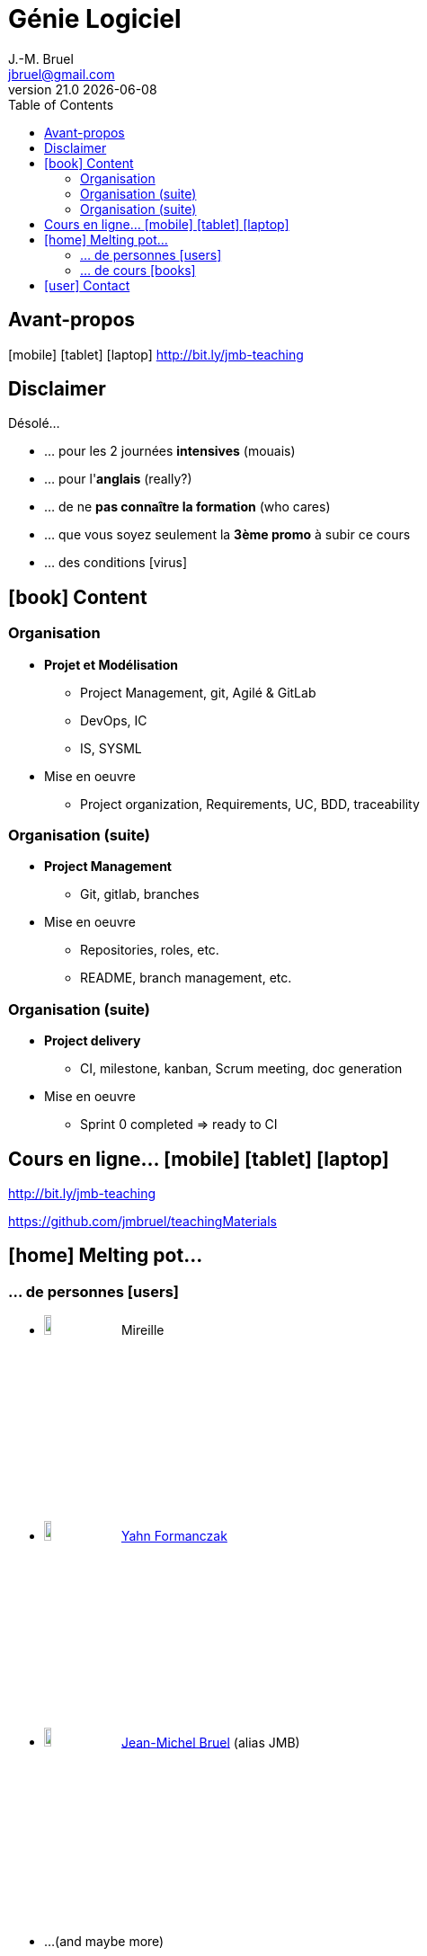 //---------------------------------
// Cours LPDAM
// (c) JMB - 2021
//---------------------------------
= Génie Logiciel
J.-M. Bruel <jbruel@gmail.com>
v21.0 {localdate}
:imagesdir: images
:linkcss!:
//------------------------------------ variables de configuration
// only used when master document
:icons: font
:experimental:
:toc: left
//:revealjs_theme: beige, black, league, night, serif, simple, sky, solarized, white
:revealjs_theme: night
:revealjs_slideNumber: true
:revealjs_showSlideNumber: all
//:revealjs_transition: none, fade, slide, convex, concave, zoom
:revealjs_transition: slide
:incremental: %step
:siteurl: https://github.com/jmbruel/teachingMaterials
:bitlysiteurl: http://bit.ly/jmb-teaching
//------------------------------------ Slides uniquement
:topic:
:intro:
:statement:
:incremental: %step
:source:
:numbered!:

// Specific to GitHub
ifdef::env-github[]
:toc:
:tip-caption: :bulb:
:note-caption: :information_source:
:important-caption: :heavy_exclamation_mark:
:caution-caption: :fire:
:warning-caption: :warning:
endif::[]

// ------------------------------------------ disclaimer
// ------------------------------------------ 
[{intro}]
== Avant-propos

icon:mobile[] icon:tablet[] icon:laptop[] {bitlysiteurl}

//== Avant de démarrer...

//[{incremental}]
//- icon:laptop[] Laptops welcome!
//- Discussions welcome... mais avec moi!

== Disclaimer

Désolé...
[{incremental}]
- ... pour les 2 journées *intensives* [detail]#(mouais)#
- ... pour l'*anglais* [detail]#(really?)#
- ... de ne *pas connaître la formation* [detail]#(who cares)#
- ... que vous soyez seulement la *3ème promo* à subir ce cours 
- ... des conditions icon:virus[]

// ------------------------------------------ 
// ------------------------------------------ 
[{intro}]
== icon:book[] Content

// ------------------------------------------ plan
[{topic}]
=== Organisation 

[{incremental}]
* *Projet et Modélisation* 
** Project Management, git, Agilé & GitLab
** DevOps, IC
** IS, SYSML
* Mise en oeuvre 
** Project organization, Requirements, UC, BDD, traceability

// ------------------------------------------ plan
[{topic}]
=== Organisation (suite)

[{incremental}]
* *Project Management* 
** Git, gitlab, branches
* Mise en oeuvre 
** Repositories, roles, etc. 
** README, branch management, etc.

// ------------------------------------------ plan
[{topic}]
=== Organisation (suite)

[{incremental}]
* *Project delivery* 
** CI, milestone, kanban, Scrum meeting, doc generation
* Mise en oeuvre 
** Sprint 0 completed ⇒ ready to CI

// ------------------------------------------
[{topic}]
== Cours en ligne... icon:mobile[] icon:tablet[] icon:laptop[]

{bitlysiteurl}

{siteurl}

// ------------------------------------------
// ------------------------------------------
[{intro}]
== icon:home[] Melting pot...

// ------------------------------------------
[{topic}]
=== ... de personnes icon:users[]

:thiswidth: 10%
- image:mireille.JPG[width={thiswidth}] Mireille 
- image:yahn.jpg[width={thiswidth}] mailto:yahn.formanczak@gmail.com[Yahn Formanczak] 
- image:jmb-avatar.png[width={thiswidth}] mailto:jbruel@gmail.com[Jean-Michel Bruel] (alias JMB)
- ...[detail]#(and maybe more)#

// ------------------------------------------
[{topic}]
=== ... de cours icon:books[]

- DUT Info Blagnac
- DUT Info Nice
- LP APSIO Blagnac
- Master DL Toulouse 3 Paul Sabatier
- Tutoriel RE'18 (avec Sébastien Mosser)
- ...[detail]#(and many more)#

// ------------------------------------------
[{topic}]
== icon:user[] Contact

- icon:envelope-o[] jbruel@gmail.com
- icon:twitter[] icon:telegram[] @jmbruel
- icon:slack[] lp-dam-iut-nice-20-21.slack.com
- icon:slack[] lp-iotia2021.slack.com


